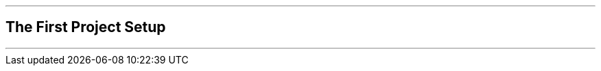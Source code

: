 ifdef::printed-version[]
{blank}

<<<

endif::[]

'''

[author={author}]
== The First Project Setup

'''
